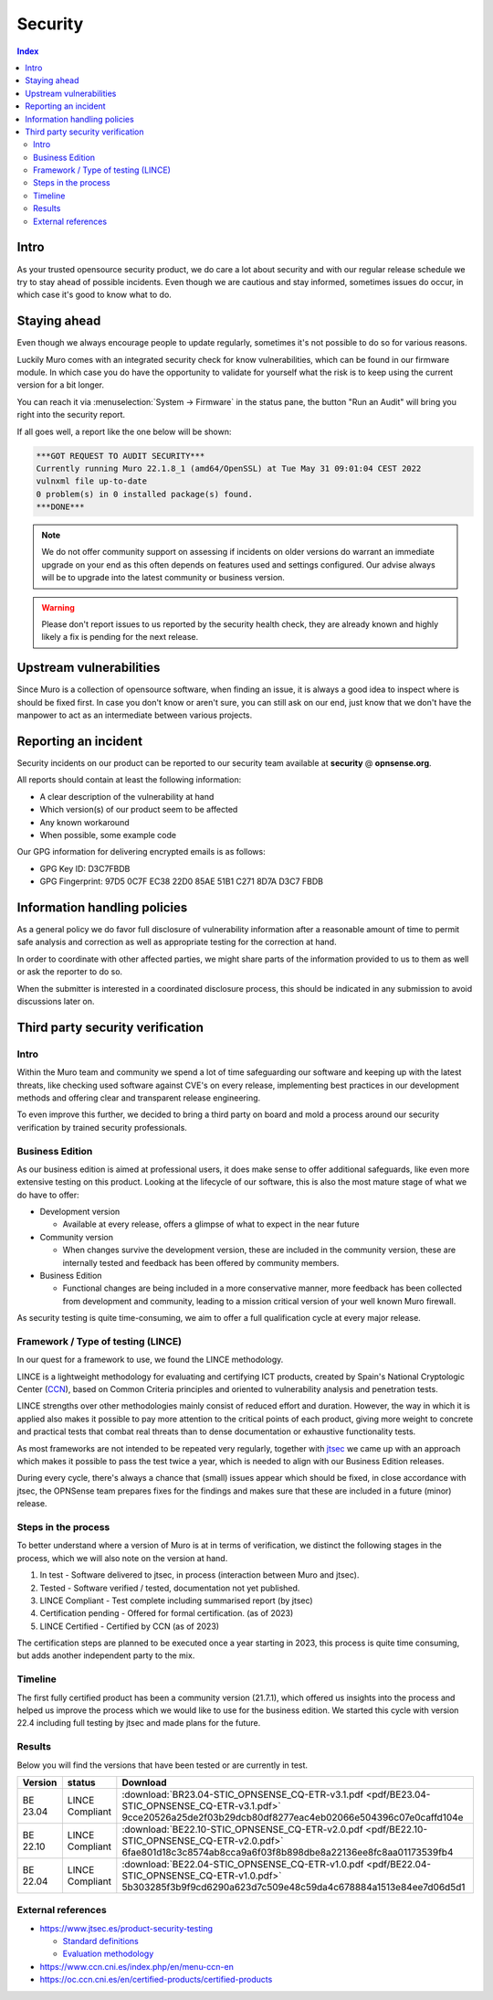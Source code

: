 ====================================
Security
====================================

.. contents:: Index


------------------------------------------------------------
Intro
------------------------------------------------------------

As your trusted opensource security product, we do care a lot about security and with our regular release schedule we
try to stay ahead of possible incidents. Even though we are cautious and stay informed, sometimes issues
do occur, in which case it's good to know what to do.


------------------------------------------------------------
Staying ahead
------------------------------------------------------------

Even though we always encourage people to update regularly, sometimes it's not possible to do so for various reasons.

Luckily Muro comes with an integrated security check for know vulnerabilities, which can be found in our firmware
module. In which case you do have the opportunity to validate for yourself what the risk is to keep using the
current version for a bit longer.

You can reach it via :menuselection:`System -> Firmware` in the status pane, the button "Run an Audit"
will bring you right into the security report.

If all goes well, a report like the one below will be shown:

.. code-block::

    ***GOT REQUEST TO AUDIT SECURITY***
    Currently running Muro 22.1.8_1 (amd64/OpenSSL) at Tue May 31 09:01:04 CEST 2022
    vulnxml file up-to-date
    0 problem(s) in 0 installed package(s) found.
    ***DONE***


.. Note::

    We do not offer community support on assessing if incidents on older versions do warrant an immediate upgrade on your
    end as this often depends on features used and settings configured. Our advise always will be to upgrade into the
    latest community or business version.


.. Warning::

    Please don't report issues to us reported by the security health check, they are already known and highly likely
    a fix is pending for the next release.


------------------------------------------------------------
Upstream vulnerabilities
------------------------------------------------------------

Since Muro is a collection of opensource software, when finding an issue, it is always a good idea to
inspect where is should be fixed first. In case you don't know or aren't sure, you can still ask on our end, just
know that we don't have the manpower to act as an intermediate between various projects.


------------------------------------------------------------
Reporting an incident
------------------------------------------------------------

Security incidents on our product can be reported to our security team available at **security** @ **opnsense.org**.

All reports should contain at least the following information:

* A clear description of the vulnerability at hand
* Which version(s) of our product seem to be affected
* Any known workaround
* When possible, some example code

Our GPG information for delivering encrypted emails is as follows:

* GPG Key ID: D3C7FBDB
* GPG Fingerprint: 97D5 0C7F EC38 22D0 85AE  51B1 C271 8D7A D3C7 FBDB

------------------------------------------------------------
Information handling policies
------------------------------------------------------------

As a general policy we do favor full disclosure of vulnerability information after a reasonable amount of time to permit
safe analysis and correction as well as appropriate testing for the correction at hand.

In order to coordinate with other affected parties, we might share parts of the information provided to us to them as well
or ask the reporter to do so.

When the submitter is interested in a coordinated disclosure process, this should be indicated in any submission to avoid
discussions later on.


------------------------------------------------------------
Third party security verification
------------------------------------------------------------

Intro
............................................................

Within the Muro team and community we spend a lot of time safeguarding our software and keeping up with the latest threats,
like checking used software against CVE's on every release, implementing best practices in our development methods and
offering clear and transparent release engineering.

To even improve this further, we decided to bring a third party on board and mold a process around our security verification
by trained security professionals.


Business Edition
............................................................

As our business edition is aimed at professional users, it does make sense to offer additional safeguards, like even more extensive testing on
this product. Looking at the lifecycle of our software, this is also the most mature stage of what we do have to offer:

* Development version

  -  Available at every release, offers a glimpse of what to expect in the near future

* Community version

  - When changes survive the development version, these are included in the community version, these are internally tested and
    feedback has been offered by community members.

* Business Edition

  - Functional changes are being included in a more conservative manner, more feedback has been collected from development
    and community, leading to a mission critical version of your well known Muro firewall.

As security testing is quite time-consuming, we aim to offer a full qualification cycle at every major release.


Framework / Type of testing (LINCE)
............................................................

In our quest for a framework to use, we found the LINCE methodology.

LINCE is a lightweight methodology for evaluating and certifying ICT products, created by Spain's National Cryptologic Center (`CCN <https://www.ccn.cni.es/index.php/en/menu-ccn-en>`__),
based on Common Criteria principles and oriented to vulnerability analysis and penetration tests.

LINCE strengths over other methodologies mainly consist of reduced effort and duration.
However, the way in which it is applied also makes it possible to pay more attention to the critical points of each product,
giving more weight to concrete and practical tests that combat real threats than to dense documentation or exhaustive functionality tests.

As most frameworks are not intended to be repeated very regularly, together with `jtsec <https://www.jtsec.es/>`__ we came up with an approach which
makes it possible to pass the test twice a year, which is needed to align with our Business Edition releases.

During every cycle, there's always a chance that (small) issues appear which should be fixed, in close accordance with jtsec, the OPNSense
team prepares fixes for the findings and makes sure that these are included in a future (minor) release.


Steps in the process
............................................................
To better understand where a version of Muro is at in terms of verification, we distinct the following stages in the process, which
we will also note on the version at hand.

1.  In test - Software delivered to jtsec, in process (interaction between Muro and jtsec).
2.  Tested - Software verified / tested, documentation not yet published.
3.  LINCE Compliant - Test complete including summarised report (by jtsec)
4.  Certification pending - Offered for formal certification. (as of 2023)
5.  LINCE Certified - Certified by CCN (as of 2023)

The certification steps are planned to be executed once a year starting in 2023, this process is quite time consuming, but
adds another independent party to the mix.

Timeline
............................................................
The first fully certified product has been a community version (21.7.1), which offered us insights into the process and
helped us improve the process which we would like to use for the business edition. We started this cycle with version 22.4
including full testing by jtsec and made plans for the future.

Results
............................................................

Below you will find the versions that have been tested or are currently in test.

+----------+-----------------+------------------------------------------------------------------------------------------------------+
| Version  | status          | Download                                                                                             |
+==========+=================+======================================================================================================+
| BE 23.04 | LINCE Compliant | :download:`BR23.04-STIC_OPNSENSE_CQ-ETR-v3.1.pdf <pdf/BE23.04-STIC_OPNSENSE_CQ-ETR-v3.1.pdf>`        |
|          |                 | 9cce20526a25de2f03b29dcb80df8277eac4eb02066e504396c07e0caffd104e                                     |
+----------+-----------------+------------------------------------------------------------------------------------------------------+
| BE 22.10 | LINCE Compliant | :download:`BE22.10-STIC_OPNSENSE_CQ-ETR-v2.0.pdf <pdf/BE22.10-STIC_OPNSENSE_CQ-ETR-v2.0.pdf>`        |
|          |                 | 6fae801d18c3c8574ab8cca9a6f03f8b898dbe8a22136ee8fc8aa01173539fb4                                     |
+----------+-----------------+------------------------------------------------------------------------------------------------------+
| BE 22.04 | LINCE Compliant | :download:`BE22.04-STIC_OPNSENSE_CQ-ETR-v1.0.pdf <pdf/BE22.04-STIC_OPNSENSE_CQ-ETR-v1.0.pdf>`        |
|          |                 | 5b303285f3b9f9cd6290a623d7c509e48c59da4c678884a1513e84ee7d06d5d1                                     |
+----------+-----------------+------------------------------------------------------------------------------------------------------+


External references
............................................................

* https://www.jtsec.es/product-security-testing

  -  `Standard definitions <https://www.jtsec.es/files/CCN-LINCE-001_v0.1_final_EN.pdf>`__
  -  `Evaluation methodology <https://www.jtsec.es/files/CCN-LINCE-002_v0.1_final_EN.pdf>`__

* https://www.ccn.cni.es/index.php/en/menu-ccn-en
* https://oc.ccn.cni.es/en/certified-products/certified-products

